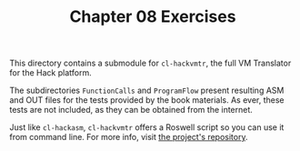 #+TITLE: Chapter 08 Exercises

This directory contains a submodule for =cl-hackvmtr=, the full VM Translator for
the Hack platform.

The subdirectories =FunctionCalls= and =ProgramFlow= present resulting ASM and OUT
files for the tests provided by the book materials. As ever, these tests are not
included, as they can be obtained from the internet.

Just like ~cl-hackasm~, ~cl-hackvmtr~ offers a Roswell script so you can use it from
command line. For more info, visit [[https://github.com/luksamuk/cl-hackvmtr][the project's repository]].
